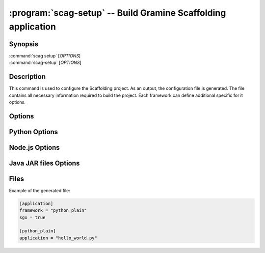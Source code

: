 .. program:: scag-setup
.. _scag-setup:

*********************************************************************
:program:`scag-setup` -- Build Gramine Scaffolding application
*********************************************************************

Synopsis
========

| :command:`scag setup` [*OPTIONS*]
| :command:`scag-setup` [*OPTIONS*]

Description
===========

This command is used to configure the Scaffolding project.
As an output, the configuration file is generated.
The file contains all necessary information required to build the project.
Each framework can define additional specific for it options.

Options
=======

.. option:: --bootstrap

    Initialize an empty directory with an example application from
    the given framework.

.. option:: --framework <framework>

    The framework used by the scaffolded application.
    Currently, we support two frameworks:

    - Plain Python
    - Flask
    - Node.js
    - Java JAR files

.. option:: --project_dir <dir>

    The directory of the application to scaffold.

Python Options
==============

.. option:: --application

    Python application main script.

Node.js Options
===============

.. option:: --application

    Node.js application main script.

Java JAR files Options
======================

.. option:: --application

    Java JAR application.

Files
=====

Example of the generated file:

.. code-block:: toml

    [application]
    framework = "python_plain"
    sgx = true

    [python_plain]
    application = "hello_world.py"
